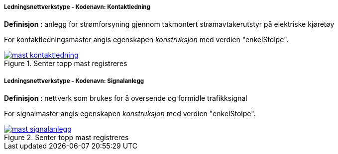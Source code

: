 ===== Ledningsnettverkstype - Kodenavn: Kontaktledning
*Definisjon :* anlegg for str&#248;mforsyning gjennom takmontert str&#248;mavtakerutstyr p&#229; elektriske kj&#248;ret&#248;y 

For kontaktledningsmaster angis egenskapen _konstruksjon_ med verdien "enkelStolpe".
 
.Senter topp mast registreres
image::figurer/mast_kontaktledning.png[link=figurer/mast_kontaktledning.png, Alt="Senter topp mast registreres"]

===== Ledningsnettverkstype - Kodenavn: Signalanlegg
*Definisjon :* nettverk som brukes for &#229; oversende og formidle trafikksignal 

For signalmaster angis egenskapen _konstruksjon_ med verdien "enkelStolpe".
 
.Senter topp mast registreres
image::figurer/mast_signalanlegg.png[link=figurer/mast_signalanlegg.png, Alt="Senter topp mast registreres"]